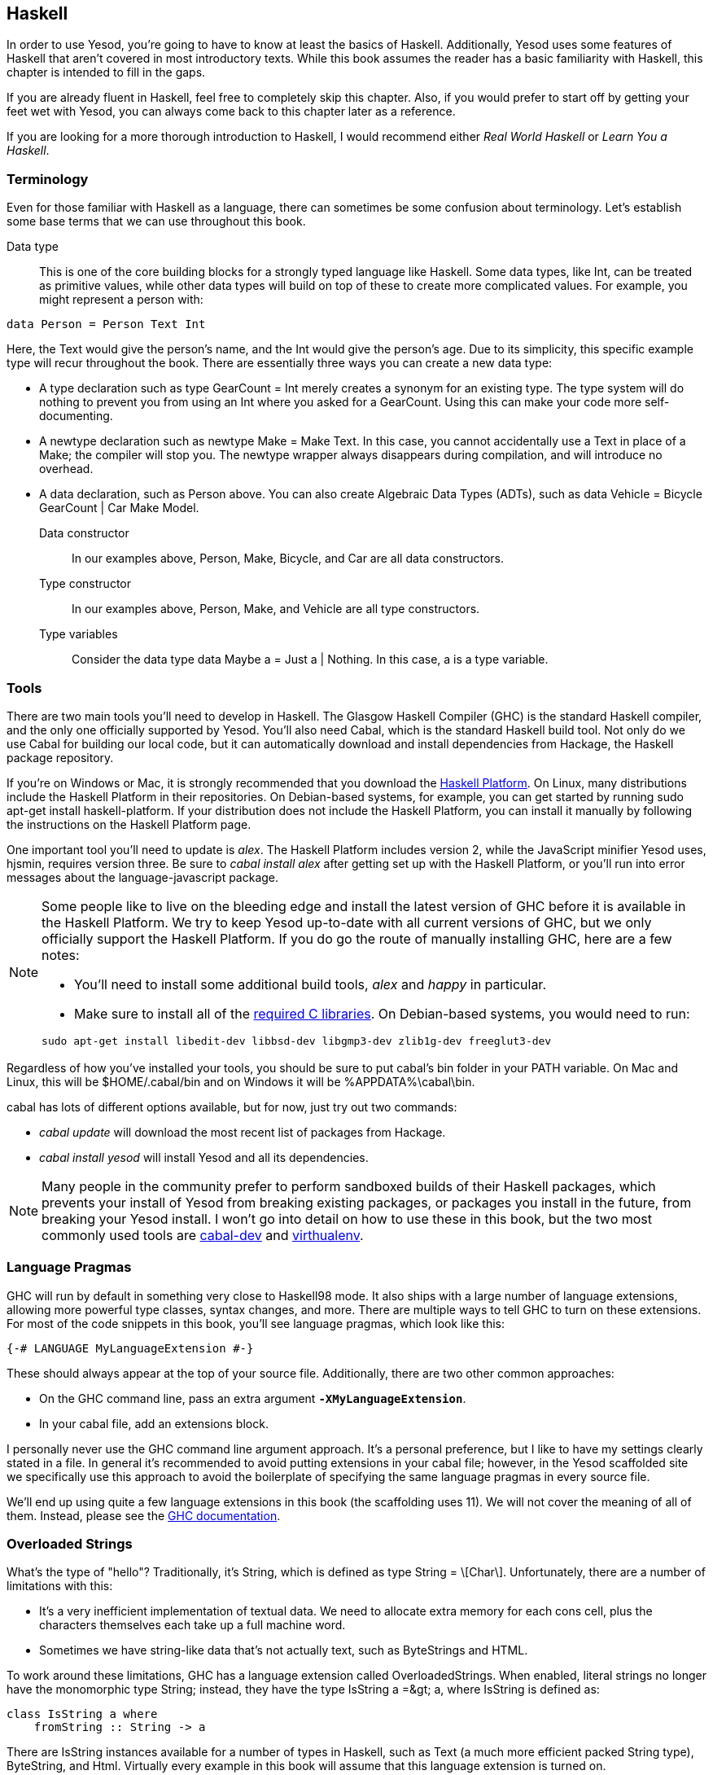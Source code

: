 [[I_chapter2_d1e408]]

== Haskell

In order to use Yesod, you&rsquo;re going to have to know at least the basics of Haskell. Additionally, Yesod uses some features of Haskell that aren&rsquo;t covered in most introductory texts. While this book assumes the reader has a basic familiarity with Haskell, this chapter is intended to fill in the gaps.

If you are already fluent in Haskell, feel free to completely skip this chapter. Also, if you would prefer to start off by getting your feet wet with Yesod, you can always come back to this chapter later as a reference.

If you are looking for a more thorough introduction to Haskell, I would recommend either _Real World Haskell_ or _Learn You a Haskell_.

[[I_sect12_d1e423]]

=== Terminology

Even for those familiar with Haskell as a language, there can sometimes be some confusion about terminology. Let&rsquo;s establish some base terms that we can use throughout this book.

Data type:: This is one of the core building blocks for a strongly typed language like Haskell. Some data types, like +Int+, can be treated as primitive values, while other data types will build on top of these to create more complicated values. For example, you might represent a person with:
[source, haskell]
----
data Person = Person Text Int
----

Here, the +Text+ would give the person&rsquo;s name, and the +Int+ would give the person&rsquo;s age. Due to its simplicity, this specific example type will recur throughout the book. There are essentially three ways you can create a new data type:

* A +type+ declaration such as +type GearCount = Int+ merely creates a synonym for an existing type. The type system will do nothing to prevent you from using an +Int+ where you asked for a +GearCount+. Using this can make your code more self-documenting.

* A +newtype+ declaration such as +newtype Make = Make Text+. In this case, you cannot accidentally use a +Text+ in place of a +Make+; the compiler will stop you. The newtype wrapper always disappears during compilation, and will introduce no overhead.

* A +data+ declaration, such as +Person+ above. You can also create Algebraic Data Types (ADTs), such as +data Vehicle = Bicycle GearCount | Car Make Model+.

Data constructor:: In our examples above, +Person+, +Make+, +Bicycle+, and +Car+ are all data constructors.

Type constructor:: In our examples above, +Person+, +Make+, and +Vehicle+ are all type constructors.

Type variables:: Consider the data type +data Maybe a = Just a | Nothing+. In this case, +a+ is a type variable.

[[I_sect12_d1e535]]

=== Tools

There are two main tools you&rsquo;ll need to develop in Haskell. The Glasgow Haskell Compiler (GHC) is the standard Haskell compiler, and the only one officially supported by Yesod. You&rsquo;ll also need Cabal, which is the standard Haskell build tool. Not only do we use Cabal for building our local code, but it can automatically download and install dependencies from Hackage, the Haskell package repository.

If you&rsquo;re on Windows or Mac, it is strongly recommended that you download the link:$$http://hackage.haskell.org/platform/$$[Haskell Platform]. On Linux, many distributions include the Haskell Platform in their repositories. On Debian-based systems, for example, you can get started by running +sudo apt-get install haskell-platform+. If your distribution does not include the Haskell Platform, you can install it manually by following the instructions on the Haskell Platform page.

One important tool you&rsquo;ll need to update is _alex_. The Haskell Platform includes version 2, while the JavaScript minifier Yesod uses, hjsmin, requires version three. Be sure to _cabal install alex_ after getting set up with the Haskell Platform, or you&rsquo;ll run into error messages about the language-javascript package.


[NOTE]
====
Some people like to live on the bleeding edge and install the latest version of GHC before it is available in the Haskell Platform. We try to keep Yesod up-to-date with all current versions of GHC, but we only officially support the Haskell Platform. If you do go the route of manually installing GHC, here are a few notes:

* You&rsquo;ll need to install some additional build tools, _alex_ and _happy_ in particular.

* Make sure to install all of the link:$$http://www.vex.net/%7Etrebla/haskell/haskell-platform.xhtml$$[required C libraries]. On Debian-based systems, you would need to run:
----
sudo apt-get install libedit-dev libbsd-dev libgmp3-dev zlib1g-dev freeglut3-dev
----


====


Regardless of how you&rsquo;ve installed your tools, you should be sure to put ++cabal++&rsquo;s bin folder in your +PATH+ variable. On Mac and Linux, this will be +$HOME/.cabal/bin+ and on Windows it will be +%APPDATA%\cabal\bin+.

+cabal+ has lots of different options available, but for now, just try out two commands:


* _cabal update_ will download the most recent list of packages from Hackage.


* _cabal install yesod_ will install Yesod and all its dependencies.


[NOTE]
====
Many people in the community prefer to perform sandboxed builds of their Haskell packages, which prevents your install of Yesod from breaking existing packages, or packages you install in the future, from breaking your Yesod install. I won&rsquo;t go into detail on how to use these in this book, but the two most commonly used tools are link:$$http://hackage.haskell.org/package/cabal-dev$$[cabal-dev] and link:$$http://hackage.haskell.org/package/virthualenv$$[virthualenv].


====


[[I_sect12_d1e628]]

=== Language Pragmas

GHC will run by default in something very close to Haskell98 mode. It also ships with a large number of language extensions, allowing more powerful type classes, syntax changes, and more. There are multiple ways to tell GHC to turn on these extensions. For most of the code snippets in this book, you&rsquo;ll see language pragmas, which look like this:


[source, haskell]
----
{-# LANGUAGE MyLanguageExtension #-}
----

These should always appear at the top of your source file. Additionally, there are two other common approaches:


* On the GHC command line, pass an extra argument **`-XMyLanguageExtension`**.


* In your +cabal+ file, add an +extensions+ block.

I personally never use the GHC command line argument approach. It&rsquo;s a personal preference, but I like to have my settings clearly stated in a file. In general it&rsquo;s recommended to avoid putting extensions in your +cabal+ file; however, in the Yesod scaffolded site we specifically use this approach to avoid the boilerplate of specifying the same language pragmas in every source file.

We&rsquo;ll end up using quite a few language extensions in this book (the scaffolding uses 11). We will not cover the meaning of all of them. Instead, please see the link:$$http://www.haskell.org/ghc/docs/latest/html/users_guide/ghc-language-features.html$$[GHC documentation].

[[I_sect12_d1e671]]

=== Overloaded Strings

What&rsquo;s the type of +"hello"+? Traditionally, it&rsquo;s +String+, which is defined as +type String = \[Char\]+. Unfortunately, there are a number of limitations with this:


* It&rsquo;s a very inefficient implementation of textual data. We need to allocate extra memory for each cons cell, plus the characters themselves each take up a full machine word.


* Sometimes we have string-like data that&rsquo;s not actually text, such as ++ByteString++s and HTML.

To work around these limitations, GHC has a language extension called +OverloadedStrings+. When enabled, literal strings no longer have the monomorphic type +String+; instead, they have the type +IsString a =&gt; a+, where +IsString+ is defined as:


[source, haskell]
----
class IsString a where
    fromString :: String -> a
----

There are +IsString+ instances available for a number of types in Haskell, such as +Text+ (a much more efficient packed +String+ type), +ByteString+, and +Html+. Virtually every example in this book will assume that this language extension is turned on.

Unfortunately, there is one drawback to this extension: it can sometimes confuse GHC&rsquo;s type checker. Imagine we have:


[source, haskell]
----
{-# LANGUAGE OverloadedStrings, TypeSynonymInstances, FlexibleInstances #-}
import Data.Text (Text)

class DoSomething a where
    something :: a -> IO ()

instance DoSomething String where
    something _ = putStrLn "String"

instance DoSomething Text where
    something _ = putStrLn "Text"

myFunc :: IO ()
myFunc = something "hello"
----

Will the program print out +String+ or +Text+? It&rsquo;s not clear. So instead, you&rsquo;ll need to give an explicit type annotation to specify whether +"hello"+ should be treated as a +String+ or +Text+.

[[I_sect12_d1e753]]

=== Type Families

The basic idea of a type family is to state some association between two different types. Suppose we want to write a function that will safely take the first element of a list. But we don&rsquo;t want it to work just on lists; we&rsquo;d like it to treat a +ByteString+ like a list of ++Word8++s. To do so, we need to introduce some associated type to specify what the contents of a certain type are.


[source, haskell]
----
{-# LANGUAGE TypeFamilies, OverloadedStrings #-}
import Data.Word (Word8)
import qualified Data.ByteString as S
import Data.ByteString.Char8 () -- get an orphan IsString instance

class SafeHead a where
    type Content a
    safeHead :: a -> Maybe (Content a)

instance SafeHead [a] where
    type Content [a] = a
    safeHead [] = Nothing
    safeHead (x:_) = Just x

instance SafeHead S.ByteString where
    type Content S.ByteString = Word8
    safeHead bs
        | S.null bs = Nothing
        | otherwise = Just $ S.head bs

main :: IO ()
main = do
    print $ safeHead ("" :: String)
    print $ safeHead ("hello" :: String)

    print $ safeHead ("" :: S.ByteString)
    print $ safeHead ("hello" :: S.ByteString)
----

The new syntax is the ability to place a +type+ inside of a +class+ and +instance+. We can also use +data+ instead, which will create a new data type instead of reference an existing one.


[NOTE]
====
There are other ways to use associated types outside the context of a typeclass. However, in Yesod, all of our associated types are in fact part of a type class. For more information on type families, see link:$$http://www.haskell.org/haskellwiki/GHC/Type_families$$[the Haskell wiki page].


====


[[I_sect12_d1e789]]

=== Template Haskell

Template Haskell (TH) is an approach to _code generation_. We use it in Yesod in a number of places to reduce boilerplate, and to ensure that the generated code is correct. Template Haskell is essentially Haskell that generates a Haskell Abstract Syntax Tree (AST).


[NOTE]
====
There&rsquo;s actually more power in TH than that, as it can actually+++<?oxy_comment_start author="dfauxsmith" timestamp="20120401T121635-0400" comment="inspect?"?>+++ introspect+++<?oxy_comment_end?>+++ code. We don&rsquo;t use these facilities in Yesod, however.


====


Writing TH code can be tricky, and unfortunately there isn&rsquo;t very much type safety involved. You can easily write TH that will generate code that won&rsquo;t compile. This is only an issue for the developers of Yesod, not for its users. During development, we use a large collection of unit tests to ensure that the generated code is correct. As a user, all you need to do is call these already existing functions. For example, to include an externally defined Hamlet template, you can write:


[source, haskell]
----
$(hamletFile "myfile.hamlet")
----

(Hamlet is discussed in the Shakespeare chapter.) The dollar sign immediately followed by parantheses tell GHC that what follows is a Template Haskell function. The code inside is then run by the compiler and generates a Haskell AST, which is then compiled. And yes, it&rsquo;s even possible to link:$$http://www.yesodweb.com/blog/2010/09/yo-dawg-template-haskell$$[go meta with this].

A nice trick is that TH code is allowed to perform arbitrary +IO+ actions, and therefore we can place some input in external files and have it parsed at compile time. One example usage is to have compile-time checked HTML, CSS, and JavaScript templates.

If your Template Haskell code is being used to generate declarations, and is being placed at the top level of our file, we can leave off the dollar sign and parentheses. In other words:


[source, haskell]
----
{-# LANGUAGE TemplateHaskell #-}

-- Normal function declaration, nothing special
myFunction = ...

-- Include some TH code
$(myThCode)

-- Or equivalently
myThCode
----

It can be useful to see what code is being generated by Template Haskell for you. To do so, you should use the +-ddump-splices+ GHC option.


[NOTE]
====
There are many other features of Template Haskell not covered here. For more information, see the link:$$http://www.haskell.org/haskellwiki/Template_Haskell$$[Haskell wiki page].


====


[[I_sect12_d1e833]]

=== QuasiQuotes

QuasiQuotes (QQ) are a minor extension of Template Haskell that let us embed arbitrary content within our Haskell source files. For example, we mentioned previously the +hamletFile+ TH function, which reads the template contents from an external file. We also have a quasi-quoter named +hamlet+ that takes the content inline:


[source, haskell]
----
{-# LANGUAGE QuasiQuotes #-}

[hamlet|<p>This is quasi-quoted Hamlet.|]
----

The syntax is set off using square brackets and pipes. The name of the quasi-quoter is given between the opening bracket and the first pipe, and the content is given between the pipes.

Throughout the book, we will often use the QQ approach over a TH-powered external file since the former is simpler to copy and paste. However, in production, external files are recommended for all but the shortest of inputs as it gives a nice separation of the non-Haskell syntax from your Haskell code.

[[I_sect12_d1e851]]

=== Summary

You don&rsquo;t need to be an expert in Haskell to use Yesod, a basic familiarity will suffice. This chapter hopefully gave you just enough extra information to feel more comfortable following the rest of the book.

